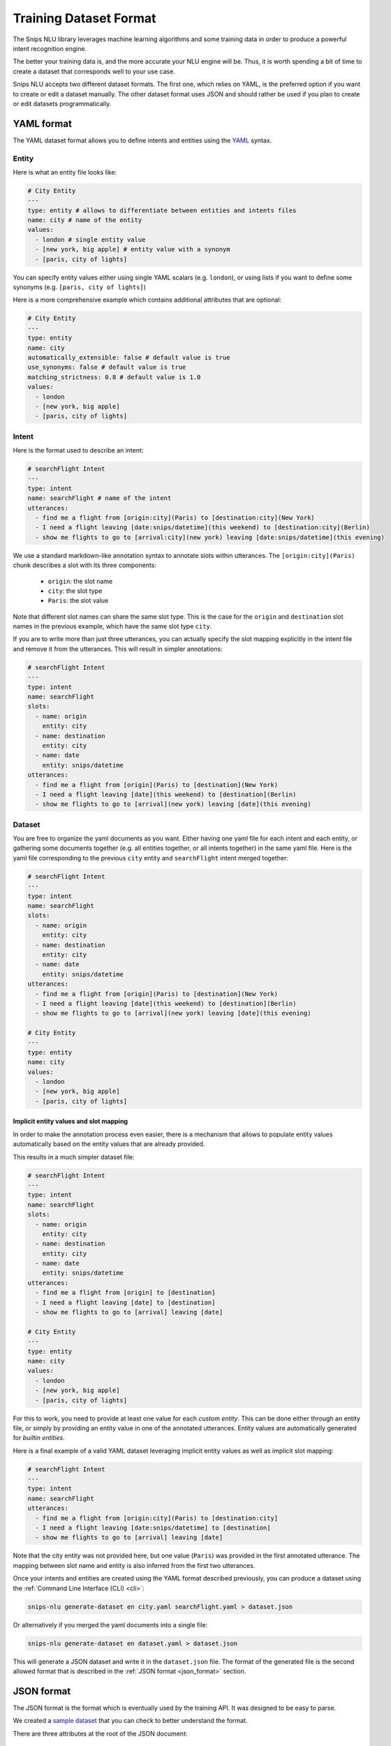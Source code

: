 .. _dataset:

Training Dataset Format
=======================

The Snips NLU library leverages machine learning algorithms and some training
data in order to produce a powerful intent recognition engine.

The better your training data is, and the more accurate your NLU engine will
be. Thus, it is worth spending a bit of time to create a dataset that
corresponds well to your use case.

Snips NLU accepts two different dataset formats. The first one, which relies
on YAML, is the preferred option if you want to create or edit a dataset
manually.
The other dataset format uses JSON and should rather be used if you plan to
create or edit datasets programmatically.

.. _yaml_format:

===========
YAML format
===========

The YAML dataset format allows you to define intents and entities using the
`YAML <http://yaml.org/about.html>`_ syntax.

Entity
------

Here is what an entity file looks like:

.. code-block:: yaml

    # City Entity
    ---
    type: entity # allows to differentiate between entities and intents files
    name: city # name of the entity
    values:
      - london # single entity value
      - [new york, big apple] # entity value with a synonym
      - [paris, city of lights]

You can specify entity values either using single YAML scalars (e.g. ``london``),
or using lists if you want to define some synonyms (e.g.
``[paris, city of lights]``)

Here is a more comprehensive example which contains additional attributes that
are optional:

.. code-block:: yaml

    # City Entity
    ---
    type: entity
    name: city
    automatically_extensible: false # default value is true
    use_synonyms: false # default value is true
    matching_strictness: 0.8 # default value is 1.0
    values:
      - london
      - [new york, big apple]
      - [paris, city of lights]

Intent
------

Here is the format used to describe an intent:

.. code-block:: yaml

    # searchFlight Intent
    ---
    type: intent
    name: searchFlight # name of the intent
    utterances:
      - find me a flight from [origin:city](Paris) to [destination:city](New York)
      - I need a flight leaving [date:snips/datetime](this weekend) to [destination:city](Berlin)
      - show me flights to go to [arrival:city](new york) leaving [date:snips/datetime](this evening)

We use a standard markdown-like annotation syntax to annotate slots within
utterances. The ``[origin:city](Paris)`` chunk describes a slot with its three
components:

    - ``origin``: the slot name
    - ``city``: the slot type
    - ``Paris``: the slot value

Note that different slot names can share the same slot type. This is the case
for the ``origin`` and ``destination`` slot names in the previous example, which
have the same slot type ``city``.

If you are to write more than just three utterances, you can actually specify
the slot mapping explicitly in the intent file and remove it from the
utterances. This will result in simpler annotations:

.. code-block:: yaml

    # searchFlight Intent
    ---
    type: intent
    name: searchFlight
    slots:
      - name: origin
        entity: city
      - name: destination
        entity: city
      - name: date
        entity: snips/datetime
    utterances:
      - find me a flight from [origin](Paris) to [destination](New York)
      - I need a flight leaving [date](this weekend) to [destination](Berlin)
      - show me flights to go to [arrival](new york) leaving [date](this evening)

Dataset
-------

You are free to organize the yaml documents as you want. Either having one yaml
file for each intent and each entity, or gathering some documents together
(e.g. all entities together, or all intents together) in the same yaml file.
Here is the yaml file corresponding to the previous ``city`` entity and
``searchFlight`` intent merged together:

.. code-block:: yaml

    # searchFlight Intent
    ---
    type: intent
    name: searchFlight
    slots:
      - name: origin
        entity: city
      - name: destination
        entity: city
      - name: date
        entity: snips/datetime
    utterances:
      - find me a flight from [origin](Paris) to [destination](New York)
      - I need a flight leaving [date](this weekend) to [destination](Berlin)
      - show me flights to go to [arrival](new york) leaving [date](this evening)

    # City Entity
    ---
    type: entity
    name: city
    values:
      - london
      - [new york, big apple]
      - [paris, city of lights]

---------------------------------------
Implicit entity values and slot mapping
---------------------------------------

In order to make the annotation process even easier, there is a mechanism that
allows to populate entity values automatically based on the entity values that
are already provided.

This results in a much simpler dataset file:

.. code-block:: yaml

    # searchFlight Intent
    ---
    type: intent
    name: searchFlight
    slots:
      - name: origin
        entity: city
      - name: destination
        entity: city
      - name: date
        entity: snips/datetime
    utterances:
      - find me a flight from [origin] to [destination]
      - I need a flight leaving [date] to [destination]
      - show me flights to go to [arrival] leaving [date]

    # City Entity
    ---
    type: entity
    name: city
    values:
      - london
      - [new york, big apple]
      - [paris, city of lights]

For this to work, you need to provide at least one value for each
*custom entity*. This can be done either through an entity file, or simply by
providing an entity value in one of the annotated utterances.
Entity values are automatically generated for *builtin entities*.

Here is a final example of a valid YAML dataset leveraging implicit entity
values as well as implicit slot mapping:

.. code-block:: yaml

    # searchFlight Intent
    ---
    type: intent
    name: searchFlight
    utterances:
      - find me a flight from [origin:city](Paris) to [destination:city]
      - I need a flight leaving [date:snips/datetime] to [destination]
      - show me flights to go to [arrival] leaving [date]

Note that the city entity was not provided here, but one value (``Paris``) was
provided in the first annotated utterance. The mapping between slot name and
entity is also inferred from the first two utterances.

Once your intents and entities are created using the YAML format described
previously, you can produce a dataset using the
:ref:`Command Line Interface (CLI) <cli>`:

.. code-block:: console

    snips-nlu generate-dataset en city.yaml searchFlight.yaml > dataset.json

Or alternatively if you merged the yaml documents into a single file:

.. code-block:: console

    snips-nlu generate-dataset en dataset.yaml > dataset.json

This will generate a JSON dataset and write it in the ``dataset.json`` file.
The format of the generated file is the second allowed format that is described
in the :ref:`JSON format <json_format>` section.

.. _json_format:

===========
JSON format
===========

The JSON format is the format which is eventually used by the training API. It
was designed to be easy to parse.

We created a `sample dataset`_ that you can check to better understand the
format.

There are three attributes at the root of the JSON document:

    - ``"language"``: the language of the dataset in :ref:`ISO format <languages>`
    - ``"intents"``: a dictionary mapping between intents names and intents data
    - ``"entities"``: a dictionary mapping between entities names and entities data

Here is how the entities are represented in this format:

.. code-block:: json

    {
      "entities": {
        "snips/datetime": {},
        "city": {
          "data": [
            {
              "value": "london",
              "synonyms": []
            },
            {
              "value": "new york",
              "synonyms": [
                "big apple"
              ]
            },
            {
              "value": "paris",
              "synonyms": [
                "city of lights"
              ]
            }
          ],
          "use_synonyms": true,
          "automatically_extensible": true,
          "matching_strictness": 1.0
        }
      }
    }

Note that the ``"snips/datetime"`` entity data is empty as it is a
:ref:`builtin entity <builtin_entity_resolution>`.

The intent utterances are defined using the following format:

.. code-block:: json

    {
      "data": [
        {
          "text": "find me a flight from "
        },
        {
          "text": "Paris",
          "entity": "city",
          "slot_name": "origin"
        },
        {
          "text": " to "
        },
        {
          "text": "New York",
          "entity": "city",
          "slot_name": "destination"
        }
      ]
    }

Once you have created a JSON dataset, either directly or with YAML files, you
can use it to train an NLU engine. To do so, you can use the CLI as documented
:ref:`here <training_cli>`, or the :ref:`python API <training_the_engine>`.

.. _sample dataset: https://github.com/snipsco/snips-nlu/blob/master/snips_nlu_samples/sample_dataset.json